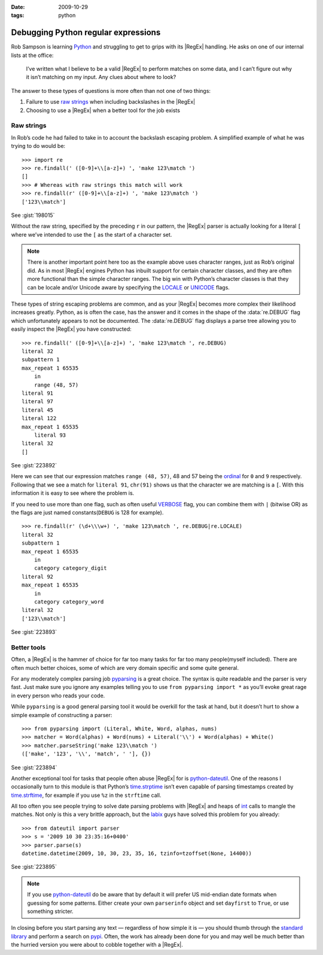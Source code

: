:date: 2009-10-29
:tags: python

Debugging Python regular expressions
====================================

.. highlight:: pycon

Rob Sampson is learning Python_ and struggling to get to grips with its
|RegEx| handling.  He asks on one of our internal lists at the office:

    I’ve written what I believe to be a valid |RegEx| to perform matches on
    some data, and I can’t figure out why it isn’t matching on my input.
    Any clues about where to look?

The answer to these types of questions is more often than not one of two things:

1. Failure to use `raw strings`_ when including backslashes in the |RegEx|

2. Choosing to use a |RegEx| when a better tool for the job exists

Raw strings
-----------

In Rob’s code he had failed to take in to account the backslash escaping
problem.  A simplified example of what he was trying to do would be::

    >>> import re
    >>> re.findall(' ([0-9]+\\[a-z]+) ', 'make 123\match ')
    []
    >>> # Whereas with raw strings this match will work
    >>> re.findall(r' ([0-9]+\\[a-z]+) ', 'make 123\match ')
    ['123\\match']

See :gist:`198015`

Without the raw string, specified by the preceding ``r`` in our pattern, the
|RegEx| parser is actually looking for a literal ``[`` where we’ve intended
to use the ``[`` as the start of a character set.

.. note::
   There is another important point here too as the example above uses
   character ranges, just as Rob’s original did.  As in most |RegEx| engines
   Python has inbuilt support for certain character classes, and they are
   often more functional than the simple character ranges.  The big win with
   Python’s character classes is that they can be locale and/or Unicode
   aware by specifying the LOCALE_ or UNICODE_ flags.

These types of string escaping problems are common, and as your |RegEx|
becomes more complex their likelihood increases greatly.  Python, as is often
the case, has the answer and it comes in the shape of the :data:`re.DEBUG` flag
which unfortunately appears to not be documented.  The :data:`re.DEBUG` flag
displays a parse tree allowing you to easily inspect the |RegEx| you have
constructed::

    >>> re.findall(' ([0-9]+\\[a-z]+) ', 'make 123\match ', re.DEBUG)
    literal 32
    subpattern 1
    max_repeat 1 65535
        in
        range (48, 57)
    literal 91
    literal 97
    literal 45
    literal 122
    max_repeat 1 65535
        literal 93
    literal 32
    []

See :gist:`223892`

Here we can see that our expression matches ``range (48, 57)``, 48 and 57 being
the ordinal_ for ``0`` and ``9`` respectively.  Following that we see a match
for ``literal 91``, ``chr(91)`` shows us that the character we are matching is
a ``[``.  With this information it is easy to see where the problem is.

If you need to use more than one flag, such as often useful VERBOSE_ flag, you
can combine them with ``|`` (bitwise OR) as the flags are just named
constants(``DEBUG`` is 128 for example).

::

    >>> re.findall(r' (\d+\\\w+) ', 'make 123\match ', re.DEBUG|re.LOCALE)
    literal 32
    subpattern 1
    max_repeat 1 65535
        in
        category category_digit
    literal 92
    max_repeat 1 65535
        in
        category category_word
    literal 32
    ['123\\match']

See :gist:`223893`

Better tools
------------

Often, a |RegEx| is the hammer of choice for far too many tasks for far too
many people(myself included).  There are often much better choices, some of
which are very domain specific and some quite general.

For any moderately complex parsing job pyparsing_ is a great choice.  The
syntax is quite readable and the parser is very fast.  Just make sure you
ignore any examples telling you to use ``from pyparsing import *`` as you’ll
evoke great rage in every person who reads your code.

While ``pyparsing`` is a good general parsing tool it would be overkill for
the task at hand, but it doesn’t hurt to show a simple example of
constructing a parser::

    >>> from pyparsing import (Literal, White, Word, alphas, nums)
    >>> matcher = Word(alphas) + Word(nums) + Literal('\\') + Word(alphas) + White()
    >>> matcher.parseString('make 123\\match ')
    (['make', '123', '\\', 'match', ' '], {})

See :gist:`223894`

Another exceptional tool for tasks that people often abuse |RegEx| for is
python-dateutil_.  One of the reasons I occasionally turn to this module is
that Python’s time.strptime_ isn’t even capable of parsing timestamps created
by time.strftime_, for example if you use ``%z`` in the ``strftime`` call.

All too often you see people trying to solve date parsing problems with
|RegEx| and heaps of int_ calls to mangle the matches.  Not only is this
a very brittle approach, but the labix_ guys have solved this problem for you
already::

    >>> from dateutil import parser
    >>> s = '2009 10 30 23:35:16+0400'
    >>> parser.parse(s)
    datetime.datetime(2009, 10, 30, 23, 35, 16, tzinfo=tzoffset(None, 14400))

See :gist:`223895`

.. note::
   If you use `python-dateutil`_ do be aware that by default it will prefer US
   mid-endian date formats when guessing for some patterns.  Either create your
   own ``parserinfo`` object and set ``dayfirst`` to ``True``, or use something
   stricter.

In closing before you start parsing any text — regardless of how simple it is
— you should thumb through the `standard library`_ and perform a search on
pypi_.  Often, the work has already been done for you and may well be much
better than the hurried version you were about to cobble together with
a |RegEx|.

.. _Python: http://www.python.org/
.. _raw strings: http://docs.python.org/tutorial/introduction.html#strings
.. _LOCALE: http://docs.python.org/library/re.html#re.LOCALE
.. _UNICODE: http://docs.python.org/library/re.html#re.LOCALE
.. _ordinal: http://docs.python.org/library/functions.html
.. _VERBOSE: http://docs.python.org/library/re.html#re.X
.. _pyparsing: http://pyparsing.wikispaces.com/
.. _python-dateutil: http://labix.org/python-dateutil
.. _time.strptime: http://docs.python.org/library/time.html#time.strptime
.. _time.strftime: http://docs.python.org/library/time.html#time.strftime
.. _int: http://docs.python.org/library/functions.html#int
.. _labix: http://labix.org/
.. _standard library: http://docs.python.org/library/
.. _pypi: http://pypi.python.org/pypi
